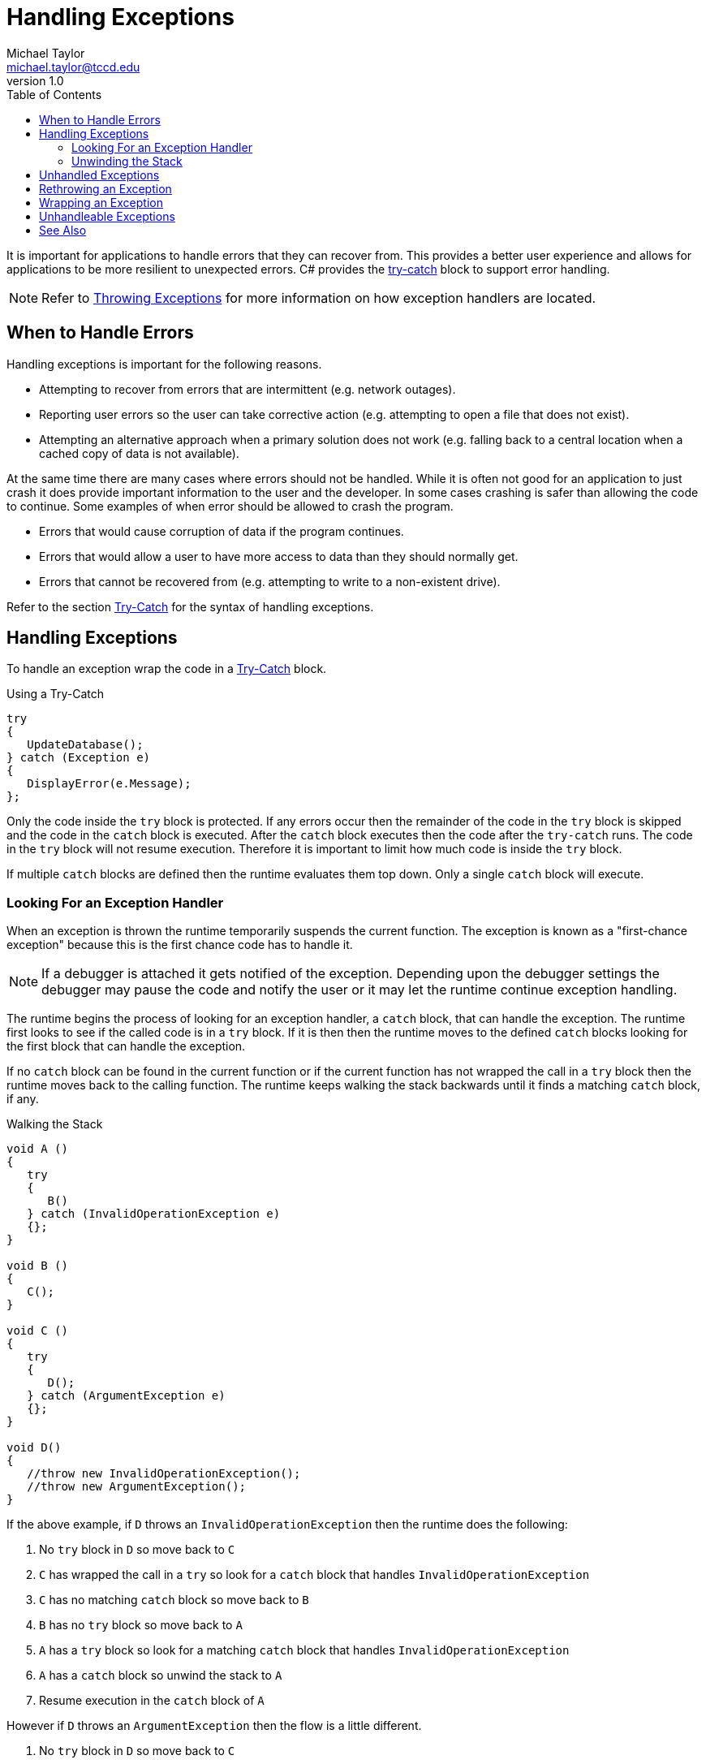 = Handling Exceptions
Michael Taylor <michael.taylor@tccd.edu>
v1.0
:toc:

It is important for applications to handle errors that they can recover from. This provides a better user experience and allows for applications to be more resilient to unexpected errors. C# provides the link:try-catch.adoc[try-catch] block to support error handling.

NOTE: Refer to link:throwing-exceptions.adoc[Throwing Exceptions] for more information on how exception handlers are located.

== When to Handle Errors

Handling exceptions is important for the following reasons.

- Attempting to recover from errors that are intermittent (e.g. network outages).
- Reporting user errors so the user can take corrective action (e.g. attempting to open a file that does not exist).
- Attempting an alternative approach when a primary solution does not work (e.g. falling back to a central location when a cached copy of data is not available).

At the same time there are many cases where errors should not be handled.
While it is often not good for an application to just crash it does provide important information to the user and the developer.
In some cases crashing is safer than allowing the code to continue.
Some examples of when error should be allowed to crash the program.

- Errors that would cause corruption of data if the program continues.
- Errors that would allow a user to have more access to data than they should normally get.
- Errors that cannot be recovered from (e.g. attempting to write to a non-existent drive).

Refer to the section link:try-catch.adoc[Try-Catch] for the syntax of handling exceptions.

== Handling Exceptions

To handle an exception wrap the code in a link:try-catch.adoc[Try-Catch] block.

.Using a Try-Catch
[source,csharp]
----
try
{
   UpdateDatabase();
} catch (Exception e)
{
   DisplayError(e.Message);
};
----

Only the code inside the `try` block is protected. If any errors occur then the remainder of the code in the `try` block is skipped and the code in the `catch` block is executed. After the `catch` block executes then the code after the `try-catch` runs. The code in the `try` block will not resume execution. Therefore it is important to limit how much code is inside the `try` block.

If multiple `catch` blocks are defined then the runtime evaluates them top down.
Only a single `catch` block will execute.

=== Looking For an Exception Handler

When an exception is thrown the runtime temporarily suspends the current function.
The exception is known as a "first-chance exception" because this is the first chance code has to handle it.

NOTE: If a debugger is attached it gets notified of the exception. Depending upon the debugger settings the debugger may pause the code and notify the user or it may let the runtime continue exception handling.

The runtime begins the process of looking for an exception handler, a `catch` block, that can handle the exception.
The runtime first looks to see if the called code is in a `try` block.
If it is then then the runtime moves to the defined `catch` blocks looking for the first block that can handle the exception.

If no `catch` block can be found in the current function or if the current function has not wrapped the call in a `try` block then the runtime moves back to the calling function.
The runtime keeps walking the stack backwards until it finds a matching `catch` block, if any.

.Walking the Stack
[source,csharp]
----
void A ()
{
   try
   {
      B()
   } catch (InvalidOperationException e)
   {};
}

void B ()
{
   C();
}

void C ()
{
   try
   {
      D();   
   } catch (ArgumentException e)
   {};
}

void D()
{
   //throw new InvalidOperationException();
   //throw new ArgumentException();
}
----

If the above example, if `D` throws an `InvalidOperationException` then the runtime does the following:

. No `try` block in `D` so move back to `C`
. `C` has wrapped the call in a `try` so look for a `catch` block that handles `InvalidOperationException`
. `C` has no matching `catch` block so move back to `B`
. `B` has no `try` block so move back to `A`
. `A` has a `try` block so look for a matching `catch` block that handles `InvalidOperationException`
. `A` has a `catch` block so unwind the stack to `A`
. Resume execution in the `catch` block of `A`

However if `D` throws an `ArgumentException` then the flow is a little different.

. No `try` block in `D` so move back to `C`
. `C` has wrapped the call in a `try` so look for a `catch` block that handles `InvalidOperationException`
. `C` has a `catch` block so unwind the stack to `C`
. Resume execution in the `catch` block of `C`

=== Unwinding the Stack

Once the runtime has found a handler it unwinds the stack.
Unwinding the stack causes the runtime to pop off all the function calls back to the function containing the handler to be called.
All local variables are removed and any link:try-finally.adoc[finally] statements are executed.
This is equivalent to if the function had returned normally.

Once the stack is unwound then the runtime executes the appropriate `catch` block.

== Unhandled Exceptions

If the runtime fails to find a handler for an exception then it becomes an unhandled exception. 
Unhandled exceptions cause a runtime error that crashes the program.
If a debugger is attached it will break into the code and alter the user.
This is known as a "second chance exception". 
This is the second, and last, chance to handle the exception although in almost all cases it is fatal.

== Rethrowing an Exception

Sometimes while handling an exception an application determines that it cannot handle the exception. As far as the runtime is concerned, once a `catch` block starts executing, the exception is handled.
To notify the runtime that the exception is not handled rethrow the exception inside the `catch` block.
To rethrow the exception use the link:throwing-exceptions.adoc[throw] statement without an expression.
The runtime will start looking for a handler again without modifying the original exception that was thrown.

.Rethrowing an Exception
[source,csharp]
----
try
{
   //Do something
} catch (Exception e)
{
    //Log an error

    //Rethrow the exception
    throw;
};
----

Rethrowing an exception effectively hides the original `catch` block.
There is no way to know that another handler has already run.

CAUTION: Never rethrow an exception by passing the exception object as the expression for the `throw` statement.

== Wrapping an Exception

If an exception is thrown while handling an exception in a `catch` block then the original exception is lost.
As far as the runtime is concerned this is a brand new exception and the process starts all over again.

In most cases a handler would not do this but on occassion it is useful to wrap a more specific exception with a more generic one.
This is most common when using derived types that may return implementation-specific exceptions.
Wrapping an exception allows the calling code to have better control over what exceptions are thrown.

To wrap an exception create a new exception and then throw it inside the `catch` block.

.Wrapping an Exception
[source,csharp]
----
try
{
   UpdateDatabase();
} catch (Exception e)
{
   //Wrap an exception
   throw new InvalidOperationException(e);
};
----

Because throwing an exception inside a `catch` block loses the original exception it is generally better to pass the original exception as the "inner exception" to the new exception.
All the existing exception types have a constructor overload that accepts the original exception.
This information is available to calling code but does not directly impact how the exception is handled.
The inner exception is mainly used to provide diagnostic information for a developer to understand what went wrong.

== Unhandleable Exceptions

There are a couple of system exception that cannot be properly handled. 
While it may be possible to use them in a `catch` block the exceptions are always considered fatal and will crash the program irrelevant of what a `catch` block does.

The following are a few of the known exceptions in this category.

- https://docs.microsoft.com/en-us/dotnet/api/system.outofmemoryexception[OutOfMemoryException]
- https://docs.microsoft.com/en-us/dotnet/api/system.stackoverflowexception[StackOverflowException]

## See Also

link:readme.adoc[Error Handling] +
link:exceptions.adoc[Exceptions] +
link:raising-exceptions.adoc[Raising Exceptions] +
link:try-catch.adoc[Try-Catch-Finally Statement] +
https://docs.microsoft.com/en-us/dotnet/csharp/language-reference/keywords/try-catch[(C#) Try-Catch] +
https://docs.microsoft.com/en-us/dotnet/csharp/language-reference/keywords/try-catch[Exception Filters] +